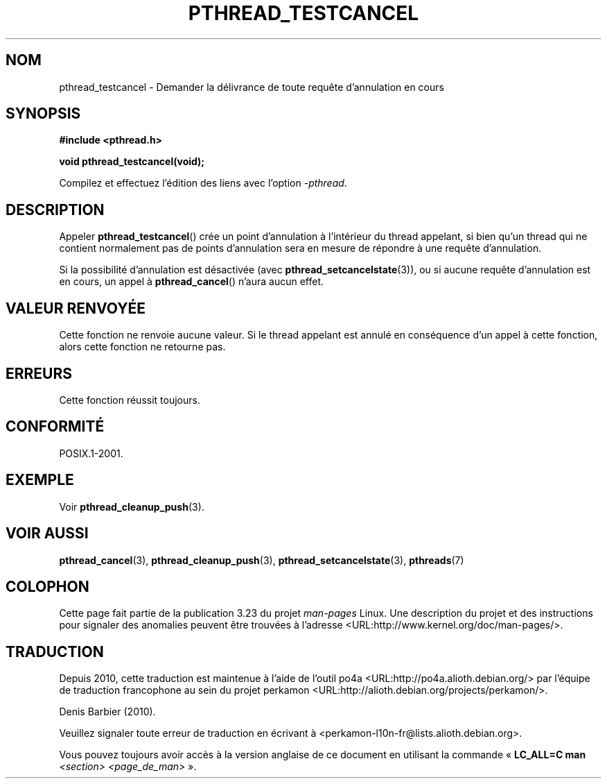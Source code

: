 .\" Copyright (c) 2008 Linux Foundation, written by Michael Kerrisk
.\"     <mtk.manpages@gmail.com>
.\"
.\" Permission is granted to make and distribute verbatim copies of this
.\" manual provided the copyright notice and this permission notice are
.\" preserved on all copies.
.\"
.\" Permission is granted to copy and distribute modified versions of this
.\" manual under the conditions for verbatim copying, provided that the
.\" entire resulting derived work is distributed under the terms of a
.\" permission notice identical to this one.
.\"
.\" Since the Linux kernel and libraries are constantly changing, this
.\" manual page may be incorrect or out-of-date.  The author(s) assume no
.\" responsibility for errors or omissions, or for damages resulting from
.\" the use of the information contained herein.  The author(s) may not
.\" have taken the same level of care in the production of this manual,
.\" which is licensed free of charge, as they might when working
.\" professionally.
.\"
.\" Formatted or processed versions of this manual, if unaccompanied by
.\" the source, must acknowledge the copyright and authors of this work.
.\"
.\"*******************************************************************
.\"
.\" This file was generated with po4a. Translate the source file.
.\"
.\"*******************************************************************
.TH PTHREAD_TESTCANCEL 3 "17 novembre 2008" Linux "Manuel du programmeur Linux"
.SH NOM
pthread_testcancel \- Demander la délivrance de toute requête d'annulation en
cours
.SH SYNOPSIS
.nf
\fB#include <pthread.h>\fP

\fBvoid pthread_testcancel(void);\fP
.sp
Compilez et effectuez l'édition des liens avec l'option \fI\-pthread\fP.
.SH DESCRIPTION
Appeler \fBpthread_testcancel\fP() crée un point d'annulation à l'intérieur du
thread appelant, si bien qu'un thread qui ne contient normalement pas de
points d'annulation sera en mesure de répondre à une requête d'annulation.

Si la possibilité d'annulation est désactivée (avec
\fBpthread_setcancelstate\fP(3)), ou si aucune requête d'annulation est en
cours, un appel à \fBpthread_cancel\fP() n'aura aucun effet.
.SH "VALEUR RENVOYÉE"
Cette fonction ne renvoie aucune valeur. Si le thread appelant est annulé en
conséquence d'un appel à cette fonction, alors cette fonction ne retourne
pas.
.SH ERREURS
.\" SH VERSIONS
.\" Available since glibc 2.0
Cette fonction réussit toujours.
.SH CONFORMITÉ
POSIX.1\-2001.
.SH EXEMPLE
Voir \fBpthread_cleanup_push\fP(3).
.SH "VOIR AUSSI"
\fBpthread_cancel\fP(3), \fBpthread_cleanup_push\fP(3),
\fBpthread_setcancelstate\fP(3), \fBpthreads\fP(7)
.SH COLOPHON
Cette page fait partie de la publication 3.23 du projet \fIman\-pages\fP
Linux. Une description du projet et des instructions pour signaler des
anomalies peuvent être trouvées à l'adresse
<URL:http://www.kernel.org/doc/man\-pages/>.
.SH TRADUCTION
Depuis 2010, cette traduction est maintenue à l'aide de l'outil
po4a <URL:http://po4a.alioth.debian.org/> par l'équipe de
traduction francophone au sein du projet perkamon
<URL:http://alioth.debian.org/projects/perkamon/>.
.PP
Denis Barbier (2010).
.PP
Veuillez signaler toute erreur de traduction en écrivant à
<perkamon\-l10n\-fr@lists.alioth.debian.org>.
.PP
Vous pouvez toujours avoir accès à la version anglaise de ce document en
utilisant la commande
«\ \fBLC_ALL=C\ man\fR \fI<section>\fR\ \fI<page_de_man>\fR\ ».
